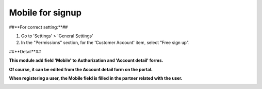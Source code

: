 ==================
Mobile for signup
==================


##**For correct setting:**##

#. Go to 'Settings' > 'General Settings'
#. In the "Permissions" section, for the 'Customer Account' item, select "Free sign up".

.. image:: sign_up_mobile/static/description/free_sign_up_settings.png
   :width: 100%


##**Detail**##

**This module add field 'Mobile' to Authorization and 'Account detail' forms.**

.. image:: sign_up_mobile/static/description/signup_form.png
   :width: 100%

**Of course, it can be edited from the Account detail form on the portal.**

.. image:: sign_up_mobile/static/description/account_datail.png
   :width: 100%

**When registering a user, the Mobile field is filled in the partner related with the user.**

.. image:: sign_up_mobile/static/description/contact.png
   :width: 100%



